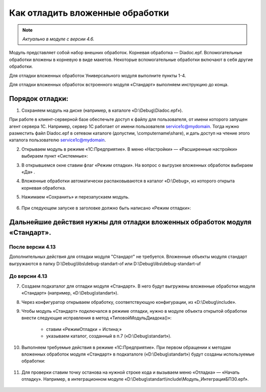 
Как отладить вложенные обработки
================================

.. note::

	*Актуально в модуле с версии 4.6.*

Модуль представляет собой набор внешних обработок. Корневая обработка — Diadoc.epf. Вспомогательные обработки вложены в корневую в виде макетов. Некоторые вспомогательные обработки включают в себя другие обработки.

Для отладки вложенных обработок Универсального модуля выполните пункты 1-4.

Для отладки вложенных обработок встроенного модуля «Стандарт» выполняем инструкцию до конца.

Порядок отладки:
------------------------------------

1. Сохраняем модуль на диске (например, в каталоге «D:\\Debug\\Diadoc.epf»).

При работе в клиент-серверной базе обеспечьте доступ к файлу для пользователя, от имени которого запущен агент сервера 1С. Например, сервер 1С работает от имени пользователя service1c@mydomain. Тогда нужно разместить файл Diadoc.epf в сетевом каталоге (допустим, \\computername\\share), и дать доступ на чтение этого каталога пользователю service1c@mydomain.

2. Открываем модуль в режиме «1С:Предприятие». В меню «Настройки» — «Расширенные настройки» выбираем пункт «Системные»:

.. image:: /_static/Otladka_1.png
  :width: 600px

3. В открывшемся окне ставим флаг «Режим отладки». На вопрос о выгрузке вложенных обработок выбираем «Да» .

.. image:: /_static/Otladka_2.png
  :width: 500px


4. Вложенные обработки автоматически распаковываются в каталог «D:\\Debug», из которого открыта корневая обработка.

.. image:: /_static/Otladka_4.png
  :width: 400px

.. image:: /_static/Otladka_5.png
  :width: 300px

5. Нажимаем «Сохранить» и перезапускаем модуль. 

  .. image:: /_static/Otladka_6.png
    :width: 400px
 
6. При следующем запуске в заголовке должно быть написано «Режим отладки»:

  .. image:: /_static/Otladka_7.png
    :width: 600px

Дальнейшие действия нужны для отладки вложенных обработок модуля «Стандарт».
------------------------------------------------------------------------------------------

После версии 4.13
""""""""""""""""""
Дополнительных действия для отладки модуля "Стандарт" не требуется.
Вложенные объекты модуля стандарт выгружаются в папку D:\\Debug\\libs\\debug-standart-of или D:\\Debug\\libs\\debug-standart-uf

  .. image:: /_static/Otladka_7.1.png
    :width: 600px


До версии 4.13
""""""""""""""""""

7. Создаем подкаталог для отладки модуля «Стандарт». В него будут выгружены вложенные обработки модуля «Стандарт» (например, «D:\\Debug\\standart»).

8. Через конфигуратор открываем обработку, соответствующую конфигурации, из «D:\\Debug\\include».

9. Чтобы модуль «Стандарт» подключался в режиме отладки, нужно в модуле объекта открытой обработки внести следующие исправления в метод «ТиповойМодульДиадока()»:

      * ставим «РежимОтладки = Истина;»
      * указываем каталог, созданный в п.7 («D:\\Debug\\standart»).

.. image:: /_static/Otladka_8.png
  :width: 700px

10.   Выполняем требуемые действия в режиме «1С:Предприятие». При первом обращении к методам вложенных обработок модуля «Стандарт» в подкаталоге («D:\\Debug\\standart») будут созданы используемые обработки:

  .. image:: /_static/Otladka_9.png
    :width: 400px
  
11.   Для проверки ставим точку останова на нужной строке кода и вызываем меню «Отладка» — «Начать отладку». Например, в интеграционном модуле «D:\\Debug\\standart\\include\\Модуль_ИнтеграцияБП30.epf».

  .. image:: /_static/Otladka_10.png
    :width: 500px
